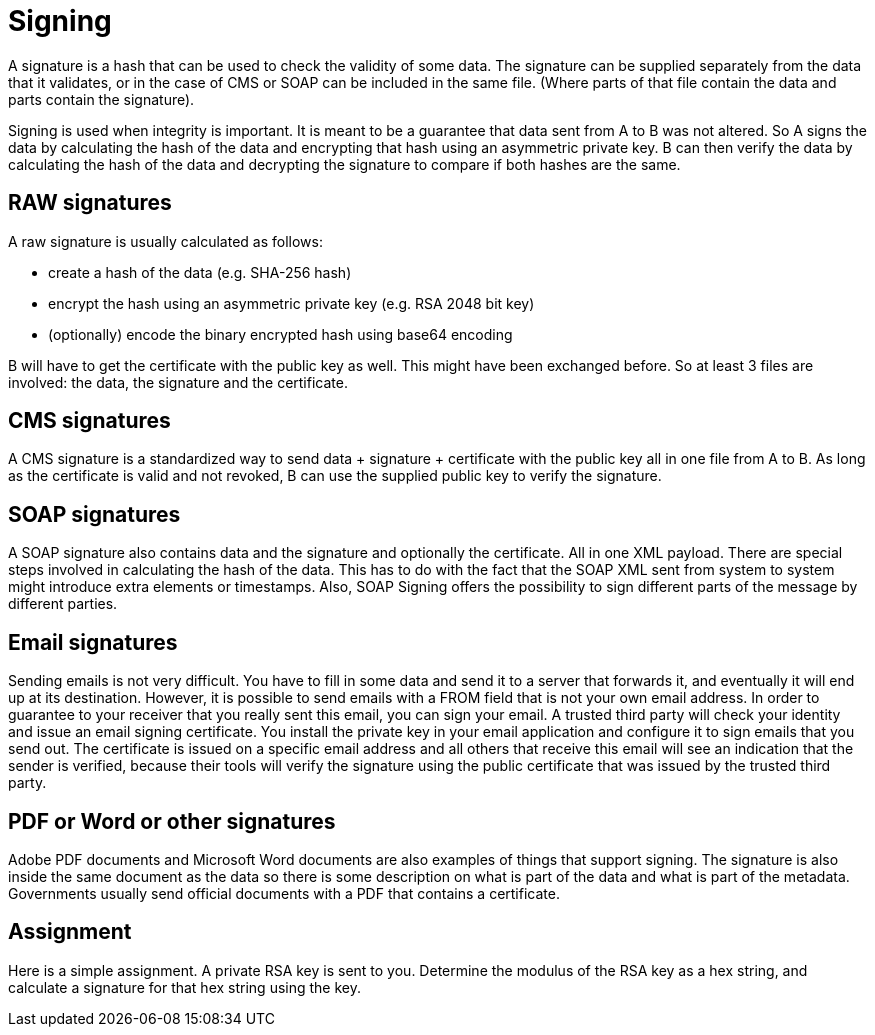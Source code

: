 = Signing 

A signature is a hash that can be used to check the validity of some data. The signature can be supplied separately from the data that it validates, or in the case of CMS or SOAP can be included in the same file. (Where parts of that file contain the data and parts contain the signature).

Signing is used when integrity is important. It is meant to be a guarantee that data sent from A to B was not altered. So A signs the data by calculating the hash of the data and encrypting that hash using an asymmetric private key. B can then verify the data by calculating the hash of the data and decrypting the signature to compare if both hashes are the same.
 
== RAW signatures 

A raw signature is usually calculated as follows: 

* create a hash of the data (e.g. SHA-256 hash)
* encrypt the hash using an asymmetric private key (e.g. RSA 2048 bit key)
* (optionally) encode the binary encrypted hash using base64 encoding

B will have to get the certificate with the public key as well. This might have been exchanged before. So at least 3 files are involved: the data, the signature and the certificate.

== CMS signatures

A CMS signature is a standardized way to send data + signature + certificate with the public key all in one file from A to B. As long as the certificate is valid and not revoked, B can use the supplied public key to verify the signature.

== SOAP signatures

A SOAP signature also contains data and the signature and optionally the certificate. All in one XML payload. There are special steps involved in calculating the hash of the data. This has to do with the fact that the SOAP XML sent from system to system might introduce extra elements or timestamps. 
Also, SOAP Signing offers the possibility to sign different parts of the message by different parties.


== Email signatures

Sending emails is not very difficult. You have to fill in some data and send it to a server that forwards it, and eventually it will end up at its destination. However, it is possible to send emails with a FROM field that is not your own email address. In order to guarantee to your receiver that you really sent this email, you can sign your email. A trusted third party will check your identity and issue an email signing certificate. You install the private key in your email application and configure it to sign emails that you send out. The certificate is issued on a specific email address and all others that receive this email will see an indication that the sender is verified, because their tools will verify the signature using the public certificate that was issued by the trusted third party.

== PDF or Word or other signatures

Adobe PDF documents and Microsoft Word documents are also examples of things that support signing. The signature is also inside the same document as the data so there is some description on what is part of the data and what is part of the metadata.
Governments usually send official documents with a PDF that contains a certificate.

== Assignment

Here is a simple assignment. A private RSA key is sent to you. Determine the modulus of the RSA key as a hex string, and calculate a signature for that hex string using the key.


